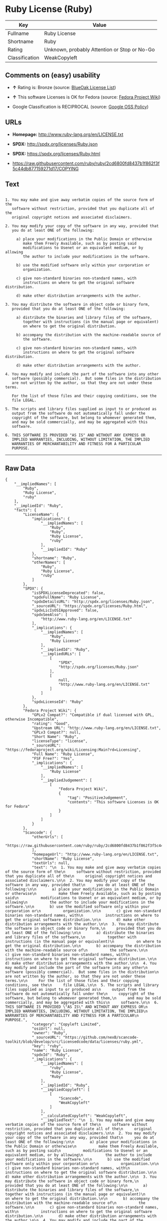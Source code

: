 * Ruby License (Ruby)

| Key              | Value                                          |
|------------------+------------------------------------------------|
| Fullname         | Ruby License                                   |
| Shortname        | Ruby                                           |
| Rating           | Unknown, probably Attention or Stop or No-Go   |
| Classification   | WeakCopyleft                                   |

** Comments on (easy) usability

- *↑* Rating is: Bronze (source:
  [[https://blueoakcouncil.org/list][BlueOak License List]])

- *↑* This software Licenses is OK for Fedora (source:
  [[https://fedoraproject.org/wiki/Licensing:Main?rd=Licensing][Fedora
  Project Wiki]])

- Google Classification is RECIPROCAL (source:
  [[https://opensource.google.com/docs/thirdparty/licenses/][Google OSS
  Policy]])

** URLs

- *Homepage:* http://www.ruby-lang.org/en/LICENSE.txt

- *SPDX:* http://spdx.org/licenses/Ruby.json

- *SPDX:* https://spdx.org/licenses/Ruby.html

- https://raw.githubusercontent.com/ruby/ruby/2cd6800fd8437b1f862f3f5c44db877159271d17/COPYING

** Text

#+BEGIN_EXAMPLE

      1. You may make and give away verbatim copies of the source form of the
         software without restriction, provided that you duplicate all of the
         original copyright notices and associated disclaimers.

      2. You may modify your copy of the software in any way, provided that
         you do at least ONE of the following:

           a) place your modifications in the Public Domain or otherwise
              make them Freely Available, such as by posting said
              modifications to Usenet or an equivalent medium, or by allowing
              the author to include your modifications in the software.

           b) use the modified software only within your corporation or
              organization.

           c) give non-standard binaries non-standard names, with
              instructions on where to get the original software distribution.

           d) make other distribution arrangements with the author.

      3. You may distribute the software in object code or binary form,
         provided that you do at least ONE of the following:

           a) distribute the binaries and library files of the software,
              together with instructions (in the manual page or equivalent)
              on where to get the original distribution.

           b) accompany the distribution with the machine-readable source of
              the software.

           c) give non-standard binaries non-standard names, with
              instructions on where to get the original software distribution.

           d) make other distribution arrangements with the author.

      4. You may modify and include the part of the software into any other
         software (possibly commercial).  But some files in the distribution
         are not written by the author, so that they are not under these terms.

         For the list of those files and their copying conditions, see the
         file LEGAL.

      5. The scripts and library files supplied as input to or produced as
         output from the software do not automatically fall under the
         copyright of the software, but belong to whomever generated them,
         and may be sold commercially, and may be aggregated with this
         software.

      6. THIS SOFTWARE IS PROVIDED "AS IS" AND WITHOUT ANY EXPRESS OR
         IMPLIED WARRANTIES, INCLUDING, WITHOUT LIMITATION, THE IMPLIED
         WARRANTIES OF MERCHANTABILITY AND FITNESS FOR A PARTICULAR
         PURPOSE.
#+END_EXAMPLE

--------------

** Raw Data

#+BEGIN_EXAMPLE
    {
        "__impliedNames": [
            "Ruby",
            "Ruby License",
            "ruby"
        ],
        "__impliedId": "Ruby",
        "facts": {
            "LicenseName": {
                "implications": {
                    "__impliedNames": [
                        "Ruby",
                        "Ruby",
                        "Ruby License",
                        "ruby"
                    ],
                    "__impliedId": "Ruby"
                },
                "shortname": "Ruby",
                "otherNames": [
                    "Ruby",
                    "Ruby License",
                    "ruby"
                ]
            },
            "SPDX": {
                "isSPDXLicenseDeprecated": false,
                "spdxFullName": "Ruby License",
                "spdxDetailsURL": "http://spdx.org/licenses/Ruby.json",
                "_sourceURL": "https://spdx.org/licenses/Ruby.html",
                "spdxLicIsOSIApproved": false,
                "spdxSeeAlso": [
                    "http://www.ruby-lang.org/en/LICENSE.txt"
                ],
                "_implications": {
                    "__impliedNames": [
                        "Ruby",
                        "Ruby License"
                    ],
                    "__impliedId": "Ruby",
                    "__impliedURLs": [
                        [
                            "SPDX",
                            "http://spdx.org/licenses/Ruby.json"
                        ],
                        [
                            null,
                            "http://www.ruby-lang.org/en/LICENSE.txt"
                        ]
                    ]
                },
                "spdxLicenseId": "Ruby"
            },
            "Fedora Project Wiki": {
                "GPLv2 Compat?": "Compatible if dual licensed with GPL, otherwise Incompatible",
                "rating": "Good",
                "Upstream URL": "http://www.ruby-lang.org/en/LICENSE.txt",
                "GPLv3 Compat?": null,
                "Short Name": "Ruby",
                "licenseType": "license",
                "_sourceURL": "https://fedoraproject.org/wiki/Licensing:Main?rd=Licensing",
                "Full Name": "Ruby License",
                "FSF Free?": "Yes",
                "_implications": {
                    "__impliedNames": [
                        "Ruby License"
                    ],
                    "__impliedJudgement": [
                        [
                            "Fedora Project Wiki",
                            {
                                "tag": "PositiveJudgement",
                                "contents": "This software Licenses is OK for Fedora"
                            }
                        ]
                    ]
                }
            },
            "Scancode": {
                "otherUrls": [
                    "https://raw.githubusercontent.com/ruby/ruby/2cd6800fd8437b1f862f3f5c44db877159271d17/COPYING"
                ],
                "homepageUrl": "http://www.ruby-lang.org/en/LICENSE.txt",
                "shortName": "Ruby License",
                "textUrls": null,
                "text": "\n  1. You may make and give away verbatim copies of the source form of the\n     software without restriction, provided that you duplicate all of the\n     original copyright notices and associated disclaimers.\n\n  2. You may modify your copy of the software in any way, provided that\n     you do at least ONE of the following:\n\n       a) place your modifications in the Public Domain or otherwise\n          make them Freely Available, such as by posting said\n          modifications to Usenet or an equivalent medium, or by allowing\n          the author to include your modifications in the software.\n\n       b) use the modified software only within your corporation or\n          organization.\n\n       c) give non-standard binaries non-standard names, with\n          instructions on where to get the original software distribution.\n\n       d) make other distribution arrangements with the author.\n\n  3. You may distribute the software in object code or binary form,\n     provided that you do at least ONE of the following:\n\n       a) distribute the binaries and library files of the software,\n          together with instructions (in the manual page or equivalent)\n          on where to get the original distribution.\n\n       b) accompany the distribution with the machine-readable source of\n          the software.\n\n       c) give non-standard binaries non-standard names, with\n          instructions on where to get the original software distribution.\n\n       d) make other distribution arrangements with the author.\n\n  4. You may modify and include the part of the software into any other\n     software (possibly commercial).  But some files in the distribution\n     are not written by the author, so that they are not under these terms.\n\n     For the list of those files and their copying conditions, see the\n     file LEGAL.\n\n  5. The scripts and library files supplied as input to or produced as\n     output from the software do not automatically fall under the\n     copyright of the software, but belong to whomever generated them,\n     and may be sold commercially, and may be aggregated with this\n     software.\n\n  6. THIS SOFTWARE IS PROVIDED \"AS IS\" AND WITHOUT ANY EXPRESS OR\n     IMPLIED WARRANTIES, INCLUDING, WITHOUT LIMITATION, THE IMPLIED\n     WARRANTIES OF MERCHANTABILITY AND FITNESS FOR A PARTICULAR\n     PURPOSE.",
                "category": "Copyleft Limited",
                "osiUrl": null,
                "owner": "Ruby",
                "_sourceURL": "https://github.com/nexB/scancode-toolkit/blob/develop/src/licensedcode/data/licenses/ruby.yml",
                "key": "ruby",
                "name": "Ruby License",
                "spdxId": "Ruby",
                "_implications": {
                    "__impliedNames": [
                        "ruby",
                        "Ruby License",
                        "Ruby"
                    ],
                    "__impliedId": "Ruby",
                    "__impliedCopyleft": [
                        [
                            "Scancode",
                            "WeakCopyleft"
                        ]
                    ],
                    "__calculatedCopyleft": "WeakCopyleft",
                    "__impliedText": "\n  1. You may make and give away verbatim copies of the source form of the\n     software without restriction, provided that you duplicate all of the\n     original copyright notices and associated disclaimers.\n\n  2. You may modify your copy of the software in any way, provided that\n     you do at least ONE of the following:\n\n       a) place your modifications in the Public Domain or otherwise\n          make them Freely Available, such as by posting said\n          modifications to Usenet or an equivalent medium, or by allowing\n          the author to include your modifications in the software.\n\n       b) use the modified software only within your corporation or\n          organization.\n\n       c) give non-standard binaries non-standard names, with\n          instructions on where to get the original software distribution.\n\n       d) make other distribution arrangements with the author.\n\n  3. You may distribute the software in object code or binary form,\n     provided that you do at least ONE of the following:\n\n       a) distribute the binaries and library files of the software,\n          together with instructions (in the manual page or equivalent)\n          on where to get the original distribution.\n\n       b) accompany the distribution with the machine-readable source of\n          the software.\n\n       c) give non-standard binaries non-standard names, with\n          instructions on where to get the original software distribution.\n\n       d) make other distribution arrangements with the author.\n\n  4. You may modify and include the part of the software into any other\n     software (possibly commercial).  But some files in the distribution\n     are not written by the author, so that they are not under these terms.\n\n     For the list of those files and their copying conditions, see the\n     file LEGAL.\n\n  5. The scripts and library files supplied as input to or produced as\n     output from the software do not automatically fall under the\n     copyright of the software, but belong to whomever generated them,\n     and may be sold commercially, and may be aggregated with this\n     software.\n\n  6. THIS SOFTWARE IS PROVIDED \"AS IS\" AND WITHOUT ANY EXPRESS OR\n     IMPLIED WARRANTIES, INCLUDING, WITHOUT LIMITATION, THE IMPLIED\n     WARRANTIES OF MERCHANTABILITY AND FITNESS FOR A PARTICULAR\n     PURPOSE.",
                    "__impliedURLs": [
                        [
                            "Homepage",
                            "http://www.ruby-lang.org/en/LICENSE.txt"
                        ],
                        [
                            null,
                            "https://raw.githubusercontent.com/ruby/ruby/2cd6800fd8437b1f862f3f5c44db877159271d17/COPYING"
                        ]
                    ]
                }
            },
            "BlueOak License List": {
                "BlueOakRating": "Bronze",
                "url": "https://spdx.org/licenses/Ruby.html",
                "isPermissive": true,
                "_sourceURL": "https://blueoakcouncil.org/list",
                "name": "Ruby License",
                "id": "Ruby",
                "_implications": {
                    "__impliedNames": [
                        "Ruby"
                    ],
                    "__impliedJudgement": [
                        [
                            "BlueOak License List",
                            {
                                "tag": "PositiveJudgement",
                                "contents": "Rating is: Bronze"
                            }
                        ]
                    ],
                    "__impliedCopyleft": [
                        [
                            "BlueOak License List",
                            "NoCopyleft"
                        ]
                    ],
                    "__calculatedCopyleft": "NoCopyleft",
                    "__impliedURLs": [
                        [
                            "SPDX",
                            "https://spdx.org/licenses/Ruby.html"
                        ]
                    ]
                }
            },
            "Google OSS Policy": {
                "rating": "RECIPROCAL",
                "_sourceURL": "https://opensource.google.com/docs/thirdparty/licenses/",
                "id": "Ruby",
                "_implications": {
                    "__impliedNames": [
                        "Ruby"
                    ],
                    "__impliedJudgement": [
                        [
                            "Google OSS Policy",
                            {
                                "tag": "NeutralJudgement",
                                "contents": "Google Classification is RECIPROCAL"
                            }
                        ]
                    ]
                }
            }
        },
        "__impliedJudgement": [
            [
                "BlueOak License List",
                {
                    "tag": "PositiveJudgement",
                    "contents": "Rating is: Bronze"
                }
            ],
            [
                "Fedora Project Wiki",
                {
                    "tag": "PositiveJudgement",
                    "contents": "This software Licenses is OK for Fedora"
                }
            ],
            [
                "Google OSS Policy",
                {
                    "tag": "NeutralJudgement",
                    "contents": "Google Classification is RECIPROCAL"
                }
            ]
        ],
        "__impliedCopyleft": [
            [
                "BlueOak License List",
                "NoCopyleft"
            ],
            [
                "Scancode",
                "WeakCopyleft"
            ]
        ],
        "__calculatedCopyleft": "WeakCopyleft",
        "__impliedText": "\n  1. You may make and give away verbatim copies of the source form of the\n     software without restriction, provided that you duplicate all of the\n     original copyright notices and associated disclaimers.\n\n  2. You may modify your copy of the software in any way, provided that\n     you do at least ONE of the following:\n\n       a) place your modifications in the Public Domain or otherwise\n          make them Freely Available, such as by posting said\n          modifications to Usenet or an equivalent medium, or by allowing\n          the author to include your modifications in the software.\n\n       b) use the modified software only within your corporation or\n          organization.\n\n       c) give non-standard binaries non-standard names, with\n          instructions on where to get the original software distribution.\n\n       d) make other distribution arrangements with the author.\n\n  3. You may distribute the software in object code or binary form,\n     provided that you do at least ONE of the following:\n\n       a) distribute the binaries and library files of the software,\n          together with instructions (in the manual page or equivalent)\n          on where to get the original distribution.\n\n       b) accompany the distribution with the machine-readable source of\n          the software.\n\n       c) give non-standard binaries non-standard names, with\n          instructions on where to get the original software distribution.\n\n       d) make other distribution arrangements with the author.\n\n  4. You may modify and include the part of the software into any other\n     software (possibly commercial).  But some files in the distribution\n     are not written by the author, so that they are not under these terms.\n\n     For the list of those files and their copying conditions, see the\n     file LEGAL.\n\n  5. The scripts and library files supplied as input to or produced as\n     output from the software do not automatically fall under the\n     copyright of the software, but belong to whomever generated them,\n     and may be sold commercially, and may be aggregated with this\n     software.\n\n  6. THIS SOFTWARE IS PROVIDED \"AS IS\" AND WITHOUT ANY EXPRESS OR\n     IMPLIED WARRANTIES, INCLUDING, WITHOUT LIMITATION, THE IMPLIED\n     WARRANTIES OF MERCHANTABILITY AND FITNESS FOR A PARTICULAR\n     PURPOSE.",
        "__impliedURLs": [
            [
                "SPDX",
                "http://spdx.org/licenses/Ruby.json"
            ],
            [
                null,
                "http://www.ruby-lang.org/en/LICENSE.txt"
            ],
            [
                "SPDX",
                "https://spdx.org/licenses/Ruby.html"
            ],
            [
                "Homepage",
                "http://www.ruby-lang.org/en/LICENSE.txt"
            ],
            [
                null,
                "https://raw.githubusercontent.com/ruby/ruby/2cd6800fd8437b1f862f3f5c44db877159271d17/COPYING"
            ]
        ]
    }
#+END_EXAMPLE